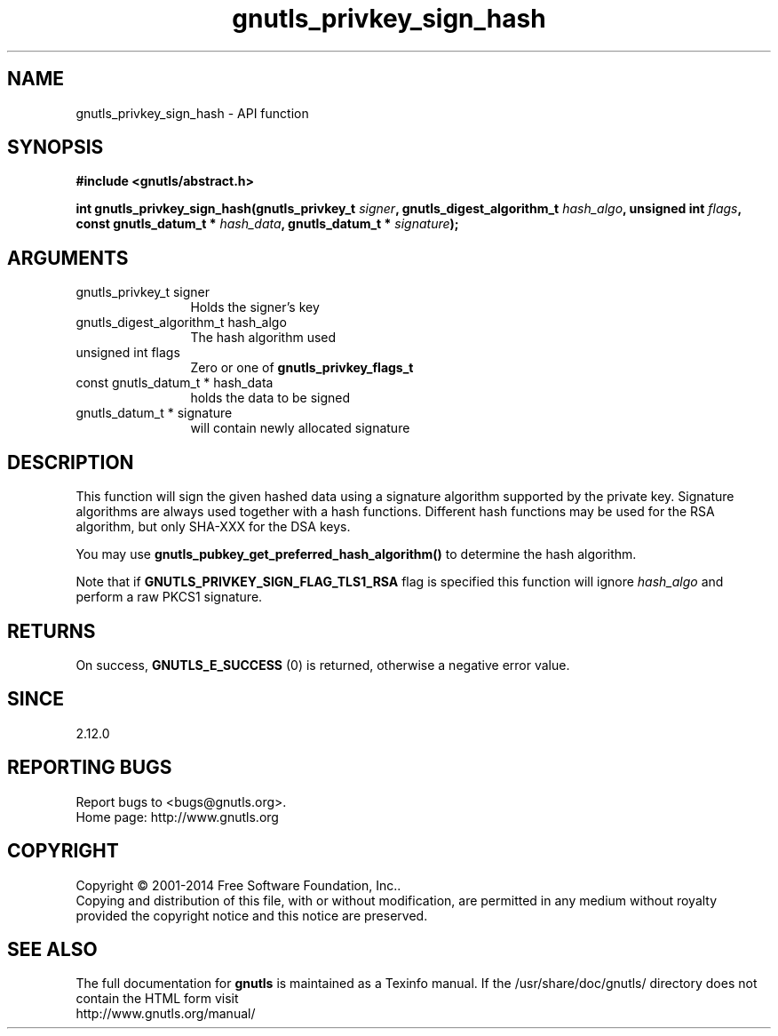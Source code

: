 .\" DO NOT MODIFY THIS FILE!  It was generated by gdoc.
.TH "gnutls_privkey_sign_hash" 3 "3.3.24" "gnutls" "gnutls"
.SH NAME
gnutls_privkey_sign_hash \- API function
.SH SYNOPSIS
.B #include <gnutls/abstract.h>
.sp
.BI "int gnutls_privkey_sign_hash(gnutls_privkey_t " signer ", gnutls_digest_algorithm_t " hash_algo ", unsigned int " flags ", const gnutls_datum_t * " hash_data ", gnutls_datum_t * " signature ");"
.SH ARGUMENTS
.IP "gnutls_privkey_t signer" 12
Holds the signer's key
.IP "gnutls_digest_algorithm_t hash_algo" 12
The hash algorithm used
.IP "unsigned int flags" 12
Zero or one of \fBgnutls_privkey_flags_t\fP
.IP "const gnutls_datum_t * hash_data" 12
holds the data to be signed
.IP "gnutls_datum_t * signature" 12
will contain newly allocated signature
.SH "DESCRIPTION"
This function will sign the given hashed data using a signature algorithm
supported by the private key. Signature algorithms are always used
together with a hash functions.  Different hash functions may be
used for the RSA algorithm, but only SHA\-XXX for the DSA keys.

You may use \fBgnutls_pubkey_get_preferred_hash_algorithm()\fP to determine
the hash algorithm.

Note that if \fBGNUTLS_PRIVKEY_SIGN_FLAG_TLS1_RSA\fP flag is specified this function
will ignore  \fIhash_algo\fP and perform a raw PKCS1 signature.
.SH "RETURNS"
On success, \fBGNUTLS_E_SUCCESS\fP (0) is returned, otherwise a
negative error value.
.SH "SINCE"
2.12.0
.SH "REPORTING BUGS"
Report bugs to <bugs@gnutls.org>.
.br
Home page: http://www.gnutls.org

.SH COPYRIGHT
Copyright \(co 2001-2014 Free Software Foundation, Inc..
.br
Copying and distribution of this file, with or without modification,
are permitted in any medium without royalty provided the copyright
notice and this notice are preserved.
.SH "SEE ALSO"
The full documentation for
.B gnutls
is maintained as a Texinfo manual.
If the /usr/share/doc/gnutls/
directory does not contain the HTML form visit
.B
.IP http://www.gnutls.org/manual/
.PP
